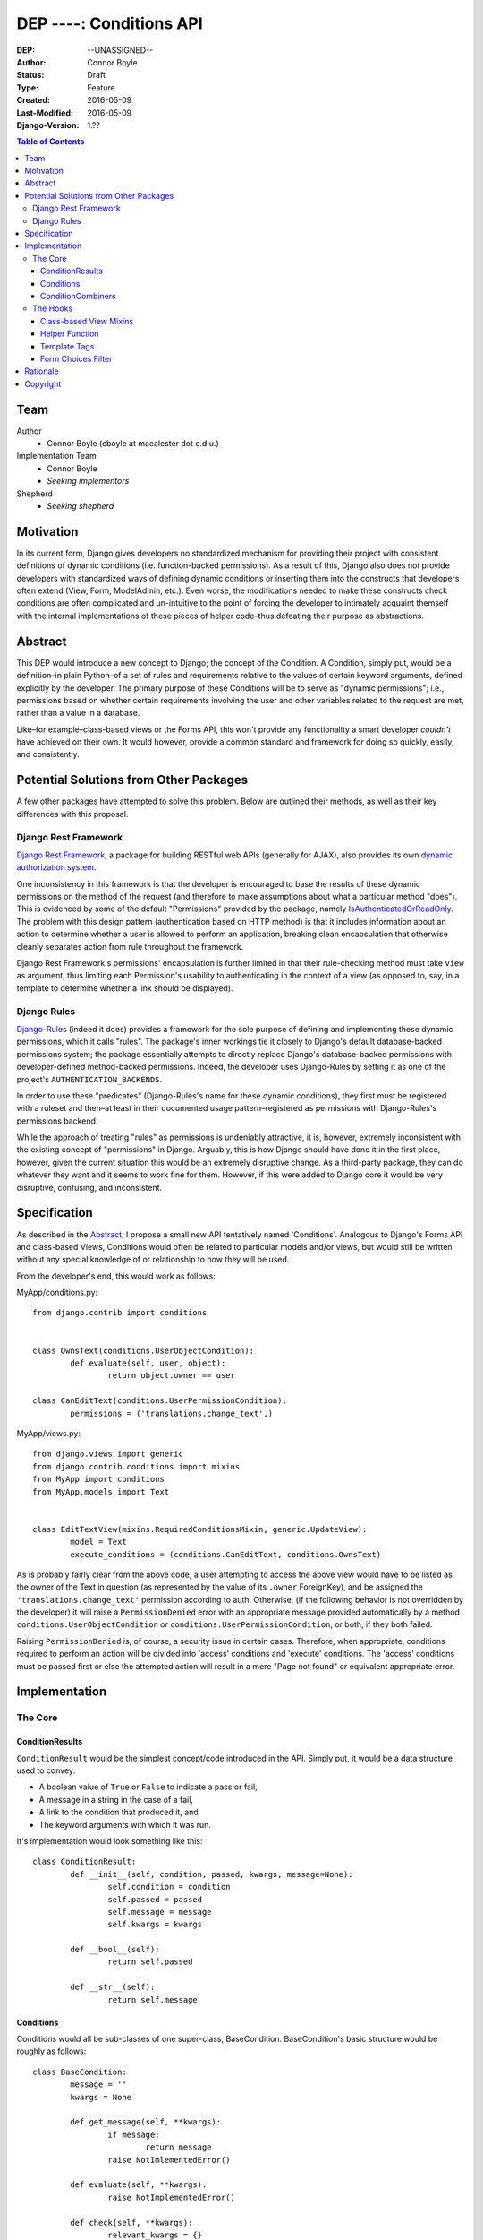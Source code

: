 =================================
DEP ----: Conditions API
=================================

:DEP: --UNASSIGNED--
:Author: Connor Boyle
:Status: Draft
:Type: Feature
:Created: 2016-05-09
:Last-Modified: 2016-05-09
:Django-Version: 1.??

.. contents:: Table of Contents
   :depth: 3
   :local:

Team
====

Author
    - Connor Boyle (cboyle at macalester dot e.d.u.)

Implementation Team
    - Connor Boyle
    - *Seeking implementors*

Shepherd
    - *Seeking shepherd*


Motivation
==========

In its current form, Django gives developers no standardized mechanism for
providing their project with consistent definitions of dynamic conditions (i.e.
function-backed permissions). As a result of this, Django also does not
provide developers with standardized ways of defining dynamic conditions or
inserting them into the constructs that developers often extend (View, Form,
ModelAdmin, etc.). Even worse, the modifications needed to make these
constructs check conditions are often complicated and un-intuitive to the point
of forcing the developer to intimately acquaint themself with the internal
implementations of these pieces of helper code–thus defeating their purpose as
abstractions.

Abstract
========

This DEP would introduce a new concept to Django; the concept of the Condition.
A Condition, simply put, would be a definition–in plain Python–of a set of
rules and requirements relative to the values of certain keyword arguments,
defined explicitly by the developer. The primary purpose of these Conditions
will be to serve as "dynamic permissions"; i.e., permissions based on whether
certain requirements involving the user and other variables related to the
request are met, rather than a value in a database.

Like–for example–class-based views or the Forms API, this won't provide any
functionality a smart developer *couldn't* have achieved on their own. It would
however, provide a common standard and framework for doing so quickly, easily,
and consistently.

Potential Solutions from Other Packages
=======================================

A few other packages have attempted to solve this problem. Below are outlined
their methods, as well as their key differences with this proposal.

Django Rest Framework
---------------------

`Django Rest Framework <http://www.django-rest-framework.org/>`_, a package for
building RESTful web APIs (generally for AJAX), also provides its own `dynamic
authorization system
<http://www.django-rest-framework.org/api-guide/permissions/>`_.

One inconsistency in this framework is that the developer is encouraged to base
the results of these dynamic permissions on the method of the request (and
therefore to make assumptions about what a particular method "does"). This is
evidenced by some of the default "Permissions" provided by the package, namely
`IsAuthenticatedOrReadOnly
<http://www.django-rest-framework.org/api-guide/permissions/#isauthenticatedorreadonly>`_.
The problem with this design pattern (authentication based on HTTP method) is
that it includes information about an action to determine whether a user is
allowed to perform an application, breaking clean encapsulation that otherwise
cleanly separates action from rule throughout the framework.

Django Rest Framework's permissions' encapsulation is further limited in that
their rule-checking method must take ``view`` as argument, thus limiting each
Permission's usability to authenticating in the context of a view (as opposed
to, say, in a template to determine whether a link should be displayed).

Django Rules
------------

`Django-Rules <https://github.com/dfunckt/django-rules>`_ (indeed it does)
provides a framework for the sole purpose of defining and implementing these
dynamic permissions, which it calls "rules". The package's inner workings tie
it closely to Django's default database-backed permissions system; the package
essentially attempts to directly replace Django's database-backed permissions
with developer-defined method-backed permissions. Indeed, the developer uses
Django-Rules by setting it as one of the project's ``AUTHENTICATION_BACKENDS``.

In order to use these "predicates" (Django-Rules's name for these dynamic
conditions), they first must be registered with a ruleset and then–at least in
their documented usage pattern–registered as permissions with Django-Rules's
permissions backend.

While the approach of treating "rules" as permissions is undeniably attractive,
it is, however, extremely inconsistent with the existing concept of
"permissions" in Django. Arguably, this is how Django should have done it in
the first place, however, given the current situation this would be an
extremely disruptive change. As a third-party package, they can do whatever
they want and it seems to work fine for them. However, if this were added to
Django core it would be very disruptive, confusing, and inconsistent.

Specification
=============

As described in the `Abstract`_, I propose a small new API tentatively named
'Conditions'. Analogous to Django's Forms API and class-based Views, Conditions
would often be related to particular models and/or views, but would still be
written without any special knowledge of or relationship to how they will be
used.

From the developer's end, this would work as follows:

MyApp/conditions.py::

        from django.contrib import conditions


        class OwnsText(conditions.UserObjectCondition):
                def evaluate(self, user, object):
                        return object.owner == user

        class CanEditText(conditions.UserPermissionCondition):
                permissions = ('translations.change_text',)

MyApp/views.py::

        from django.views import generic
        from django.contrib.conditions import mixins
        from MyApp import conditions
        from MyApp.models import Text


        class EditTextView(mixins.RequiredConditionsMixin, generic.UpdateView):
                model = Text
                execute_conditions = (conditions.CanEditText, conditions.OwnsText)

As is probably fairly clear from the above code, a user attempting to access
the above view would have to be listed as the owner of the Text in question (as
represented by the value of its ``.owner`` ForeignKey), and be assigned the
``'translations.change_text'`` permission according to auth.  Otherwise, (if
the following behavior is not overridden by the developer) it will raise a
``PermissionDenied`` error with an appropriate message provided automatically
by a method ``conditions.UserObjectCondition`` or
``conditions.UserPermissionCondition``, or both, if they both failed.

Raising ``PermissionDenied`` is, of course, a security issue in certain cases.
Therefore, when appropriate, conditions required to perform an action will be
divided into 'access' conditions and 'execute' conditions. The 'access'
conditions must be passed first or else the attempted action will result in a
mere "Page not found" or equivalent appropriate error.

Implementation
==============

The Core
--------

ConditionResults
~~~~~~~~~~~~~~~~

``ConditionResult`` would be the simplest concept/code introduced in the API.
Simply put, it would be a data structure used to convey:

- A boolean value of ``True`` or ``False`` to indicate a pass or fail,
- A message in a string in the case of a fail,
- A link to the condition that produced it, and
- The keyword arguments with which it was run.
  
It's implementation would look something like this::

        class ConditionResult:
                def __init__(self, condition, passed, kwargs, message=None):
                        self.condition = condition
                        self.passed = passed
                        self.message = message
                        self.kwargs = kwargs

                def __bool__(self):
                        return self.passed

                def __str__(self):
                        return self.message

Conditions
~~~~~~~~~~~~~~~~~~~~

Conditions would all be sub-classes of one super-class, BaseCondition.
BaseCondition's basic structure would be roughly as follows::

        class BaseCondition:
                message = ''
                kwargs = None

                def get_message(self, **kwargs):
                        if message:
                                return message
                        raise NotImlementedError()

                def evaluate(self, **kwargs):
                        raise NotImplementedError()

                def check(self, **kwargs):
                        relevant_kwargs = {}
                        inspection = inspect.getargspec(self.evaluate)
                        if inspection.keywords:
                                relevant_kwargs = kwargs
                        else:
                                for kwarg in kwargs:
                                        if kwarg in inspection.args:
                                                relevant_kwargs[kwarg] = kwargs[kwarg]
                        result = self.evaluate(**relevant_kwargs)
                        if result:
                                return ConditionResult(passed=True, condition=self, kwargs=kwargs)
                        return ConditionResult(passed=False, message=self.get_message(**kwargs_to_check), condition=self, kwargs=kwargs)

Put simply, ``check()`` provides a hook for the invoker of the condition to run
the condition and return a ``ConditionResult``, by passing the keyword
arguments necessary for the condition to evaluate (which, in the vast majority
of cases, would be either ``user`` or both ``user`` and ``object``).
``evaluate()``, on the other hand, would be a hook for the developer (or
sub-classes for common usage cases) to override in order to define the
meaningful logic of the condition.

ConditionCombiners
~~~~~~~~~~~~~~~~~~

There would also of course be classes for combining multiple conditions into
one. The two "combiners" would be ``EveryCondition`` and ``AnyCondition``. They
would each be sub-classes of ``BaseCondition`` and would act just like ordinary
Conditions. Their ``evaluate()`` would go through a given iterable of
Conditions, ``check()``-ing each one the appropriate kwargs. Their default
``get_message()`` would return a concatenation of all of the results of the
``.message``'s of the results of said call of ``check()``.

``EveryCondition`` would only return ``True`` if all of its member Conditions
return ``True``, while ``AnyCondition`` would return ``True`` if any of its
member Conditions return ``True``.  The Condition combiners would of course be
nestable.

Draft implementation::

        class ConditionCombiner(BaseCondition):
                conditions = ()
                booelan_func = None

                def check(self, **kwargs):
                        results = []
                        for condition in self.conditions:
                                results.append(condition.check(**kwargs))
                        return ConditionResult(condition=self, message=self.get_message(results), passed=boolean_func(results), kwargs=kwargs)

                def get_message(self, _results, **kwargs):
                        joiner.join([result.message for result in _results])


        class EveryCondition(BaseCondition):
                boolean_func = all
                joiner = '\nAND\n'


        class AnyCondition(BaseCondition):
                boolean_func = any
                joiner = '\nOR\n'

Notice that ``ConditionCombiner``—and therefore all of its sub-classes—do not
utilize ``evaluate()`` as most developer-made (i.e. custom) Conditions would,
due to the fact that the logic of ``get_message()`` is dependent on the value
of ``.message`` in the ConditionResult's returned by the evaluation logic of
the Condition Combiner.

The Hooks
---------

Class-based View Mixins
~~~~~~~~~~~~~~~~~~~~~~~

The first tie-in/hook to the core of the Conditions API would be mixins for the
Django's generic class-based views. There would be multiple different mixins to
be mixed-in variously depending on whether the class-based view its being mixed
into has a ``get_object()`` method (that actually gets called) or not. The
developer would provide the Conditions they want checked in two tuples,
``access_conditions`` and ``execute_conditions``. If any Condition in
``access_conditions`` fails, the view would by default return a 404 (page not
found). If those pass, but a Condition in ``execute_conditions`` fails, the
view would by default return a 403 (permission denied).

In order to reduce the amount of research and trial-and-error required of
developers, the API would provide special sub-classes of the generic views with
the appropriate mixin already mixed in.

Exactly what happens when the Conditions fail could be dictated by the
developer by overriding the ``condition_fail()`` method, whose default behavior
would be cannibalized from Django's own ``AuthMixin`` and could also be
customized by modifying attributes of the view.

Helper Function
~~~~~~~~~~~~~~~

As for function-based views, since Conditions are essentially just fancy
functions, developers could easily write their own code that utilizes their
conditions. The API, however, *would* provide a helper function that would run
the given Condition(s) and handle the Auth-related issues (redirect to login,
etc.) on failure. It would also allow the developer to provide callback
functions to modify default behavior.

Django-Rules's technique of using a decorator presents issues when the
function-based view at hand gets an object (e.g. a Model instance from the
ORM), as this object is not accessible to the decorator. Django-rules has
overcome this by allowing the developer to provide a function (as a callback)
that returns the necessary object.

This causes its own problems, though. First, a model instance will have to be
retrieved from the database twice–an unacceptable performance cost. Second–and
more importantly–it forces the developer to twice define their logic for
retrieving that object. An experienced developer can mitigate some of the
issues that this pattern raises by having both the in-view logic and the
permissions-related callback both refer to a third function to get the job
done. However, this adds unnecesssary complication and is not prescribed by the
documentation.

Given these drawbacks, this proposal would instead bring in two options for
developers to use for authorization in their function-based views:

1. ``check_conditions()``, a function for the developer to call in their
   function-based views with arguments ``access``, ``execute``, and ``kwargs``.
   It would pass the arguments defined in dictionary ``kwargs`` to the
   Conditions listed in tuples ``access`` and subsequently in ``execute``.
   Should any Condition in ``access`` return ``False``, the function raises an
   ``Http404`` exception. If all of those pass, and then any Condition in
   ``execute`` fails, it will raise a ``PermissionDenied``.

   Reference implementation::

        from django.http import Http404
        from django.core.exceptions import PermissionDenied
        from django.contrib.conditions.combiners import EveryCondition

        def default_no_access_handler():
                raise Http404


        def default_no_execute_handler(message):
                raise PermissionDenied(message)


        def check_conditions(condition_kwargs, access, execute, no_access_handler=default_no_access_handler, no_execute_handler=default_no_execute_handler):
                for condition in access:
                        if not condition.run(**condition_kwargs):
                                no_access_handler()
                results = []
                execute_conditions = EveryCondition(conditions=execute)
                execute_conditions_result = execute_conditions.check(**condition_kwargs)
                if not execute_conditions_result.passed:
                        no_execute_handler(message=execute_conditions_result.message)

2. ``@condition_protected``, a decorator whose functionality is primarily
   achieved by calling the above-described function.  It determines the value
   of ``kwargs`` by a developer-defined function provided as an argument for
   the parameter ``get_kwargs``. Unlike in Django-Rules's version, however, the
   result of ``get_kwargs`` is then passed to the wrapped function-based view.
   Through this pattern, the object needn't be retrieved from the database
   twice, and the problems that could arise from a technique involving
   duplication of logic are mitigated because there is no duplication.

    It would be used as in the following example::

        from django.contrib.conditions.decorators import check_conditions
        from django.shortcuts import get_object_object_or_404
        from Bookclubs.models import *


        def get_club(request, pk):
                return {'user': request.user, 'club': get_object_object_or_404(Club, pk=pk)}


        @condition_protected(access=(IsAuthenticated,), execute=(InClub,), get_kwargs=get_club)
        def club_detail(request, club):
                pass

Reference Implementation::

        import inspect
        from django.contrib.conditions import shortcuts


        def condition_protected(view, access, execute, get_kwargs):
                def wrapped_view(request, *args, **kwargs):
                        condition_kwargs = get_kwargs(request, *args, **kwargs)
                        shortcuts.check_conditions(condition_kwargs, access, execute)
                        inspection = inspect.getargspec(view)
                        if inspection.keywords:
                                kwargs.update(condition_kwargs, *args, **kwargs)
                        else:
                                for kwarg in condition_kwargs.keys():
                                        if kwarg in inspection.args:
                                                kwargs[kwarg] = condition_kwargs[kwarg]
                        return view(request, *args, **kwargs)
                return wrapped_view

Template Tags
~~~~~~~~~~~~~

The project would include template tags that would allow the developer to test
their conditions within their templates. Like the view mixin or the view
decorator, the tag would accept a series of Conditions, which would then all be
tested. The keyword arguments that Conditions must be given in order to pass
may be provided as keyword arguments in the tag. In all pracdtical cases, the
developer would utilize the result by storing it in a template context variable
using the ``as`` keyword.

In order for these Conditions (the Condtions themselves, not their results) to
be accessible within the template context, Conditions could be passed to the
template context on a per-view basis. However, because this technique
necessarily increases coupling of views and templates, this project will
include and through documentation prescribe the use of a template context
processor. Said context processor will work by going through each member of
``INSTALLED_APPS``, and from each one's ``.conditions`` module including every
object that is a subtype of ``BaseCondition`` in a dictionary ``conditions``.
         
Example usage::
        {% check_conditions conditions.OwnsText conditions.CanEditText user=user request=request obj=text as can_edit %}
        {% if can_edit %}
                <a href="{% url 'texts:text.edit' pk=text.pk %}">{% trans 'Edit Text' %}</a>
        {% endif %}

Draft implementation::

        from django import template


        register = template.Library()


        @register.simple_tag
        def check_conditions(*conditions, **kwargs):
                # TODO: What to do in case of no conditions?
                for condition in conditions:
                        result = condition.check(**kwargs)
                        if not result:
                                return False
                return True

Form Choices Filter
~~~~~~~~~~~~~~~~~~~

The API would include another mixin that would be mixed into ``FormView`` (and
its sub-classes) that would narrow all the members of the ``.queryset``'s of
relational fields to ones that match a given Condition. This would be used, for
example, on a ``CreateView``, where the developer wants to limit the user to
viewing and selecting instances of which they are the owner (as determined by a
``ForeignKey``).

However, running a Condition against every instance in a queryset can quickly
become very inefficient. For cases when it would be necessary, the mixin would
provide a callback to allow the developer to use whatever means they want to
more efficiently narrow down the queryset before the Conditions are run against
its instances. This may seem like redundant code, however the purposes of the
two different "narrowing" methods are not the same, one is for efficiency, one
is for security.

Rough implementation::

        class FormChoicesConditionMixin:
                field_choices_conditions = {} # ex: {'reader': (MemberInLeaderClub,)}

                def get_form(self, *args, **kwargs):
                        form = super(FormChoicesConditionMixin, self).get_form(*args, **kwargs)
                        for field, conditions in self.field_choices_conditions.items():
                                narrowed_queryset = self.narrow_queryset(field, form.fields[field].queryset) # pre-narrows the queryset for efficiency
                                condition_queryset = generate_condition_queryset( # function that narrows down queryset to just members that pass conditions
                                        queryset=narrowed_queryset,
                                        conditions=conditions
                                )
                                form.fields[field].queryset = condition_queryset
                        return form

                def form_valid(self, form, *args, **kwargs):
                        for field, conditions in self.field_choices_conditions.items():
                                check_conditions(form.cleaned_data[field], conditions) # function that checks values against conditions and raises exceptions accordingly
                        return super(FormChoicesConditionMixin, self).form_valid(form, *args, **kwargs)

                def narrow_queryset(self, field, queryset):
                        '''To be overridden by the developer, should efficiently return a
                        narrowed down queryset (not necessarily a completely secure one)
                        for field <field> given <queryset>
                        '''
                        return queryset

Rationale
=========

An object-oriented design standard for the Conditions themselves (rather than a
function-based one) was selected in order for the API to provide extendable
default Conditions for common usage cases (e.g. permissions-based), as well as
extendable common behavior (such as the message provided on failure).

The reason for dividing conditions into "access" and "execute" conditions is to
not give an attacker any information that they shouldn't have access to (e.g.
whether an instance with a particular PK exists).

Copyright
=========

This document has been placed in the public domain per the Creative Commons
CC0 1.0 Universal license (https://creativecommons.org/publicdomain/zero/1.0/deed).
